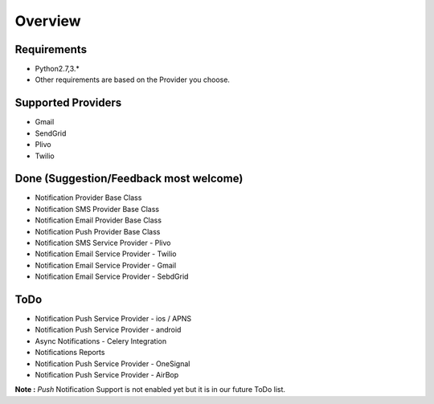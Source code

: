 Overview
========

Requirements
------------

- Python2.7,3.*
- Other requirements are based on the Provider you choose.

Supported Providers
-------------------

- Gmail
- SendGrid
- Plivo
- Twilio


Done (Suggestion/Feedback most welcome)
---------------------------------------
- Notification Provider Base Class
- Notification SMS Provider Base Class
- Notification Email Provider Base Class
- Notification Push Provider Base Class
- Notification SMS Service Provider - Plivo
- Notification Email Service Provider - Twilio
- Notification Email Service Provider - Gmail
- Notification Email Service Provider - SebdGrid

ToDo
----

- Notification Push Service Provider - ios / APNS
- Notification Push Service Provider - android
- Async Notifications - Celery Integration
- Notifications Reports
- Notification Push Service Provider - OneSignal
- Notification Push Service Provider - AirBop


**Note :** `Push` Notification Support is not enabled yet but it is in our future ToDo list.
